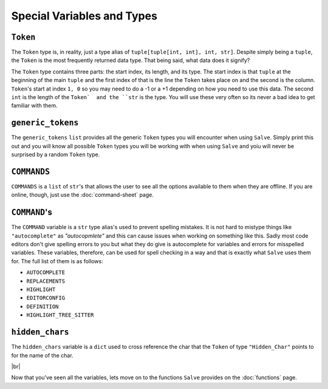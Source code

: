 ===========================
Special Variables and Types
===========================

.. _Token Overview:

``Token``
*********

The ``Token`` type is, in reality, just a type alias of ``tuple[tuple[int, int], int, str]``. Despite simply being a ``tuple``, the ``Token`` is the most frequently returned data type. That being said, what data does it signify?

The ``Token`` type contains three parts: the start index, its length, and its type. The start index is that ``tuple`` at the beginning of the main ``tuple`` and the first index of that is the line the ``Token`` takes place on and the second is the column. ``Token``'s start at index ``1, 0`` so you may need to do a -1 or a +1 depending on how you need to use this data. The second ``int`` is the length of the ``Token`  and the ``str`` is the type. You will use these very often so its never a bad idea to get  familiar with them.

.. _Generic Tokens Overview:

``generic_tokens``
******************

The ``generic_tokens`` ``list`` provides all the generic ``Token`` types you will encounter when using ``Salve``. Simply print this out and you will know all possible ``Token`` types you will be working with when using ``Salve`` and yoiu will never be surprised by a random ``Token`` type.

.. _Commands Overview:

``COMMANDS``
************

``COMMANDS`` is a ``list`` of ``str``'s that allows the user to see all the options available to them when they are offline. If you are online, though, just use the :doc:`command-sheet` page.

.. _Command Overview:

``COMMAND``'s
*************

The ``COMMAND`` variable is a ``str`` type alias's used to prevent spelling mistakes. It is not hard to mistype things like ``"autocomplete"`` as `"autocopmlete"` and this can cause issues when working on something like this. Sadly most code editors don't give spelling errors to you but what they do give is autocomplete for variables and errors for misspelled variables. These variables, therefore, can be used for spell checking in a way and that is exactly what ``Salve`` uses them for. The full list of them is as follows:

- ``AUTOCOMPLETE``
- ``REPLACEMENTS``
- ``HIGHLIGHT``
- ``EDITORCONFIG``
- ``DEFINITION``
- ``HIGHLIGHT_TREE_SITTER``

.. _Hidden Chars Overview:

``hidden_chars``
****************

The ``hidden_chars`` variable is a ``dict`` used to cross reference the char that the ``Token`` of type ``"Hidden_Char"`` points to for the name of the char.

.. |br| raw:: html

   <br />

|br|

Now that you've seen all the variables, lets move on to the functions ``Salve`` provides on the :doc:`functions` page.

